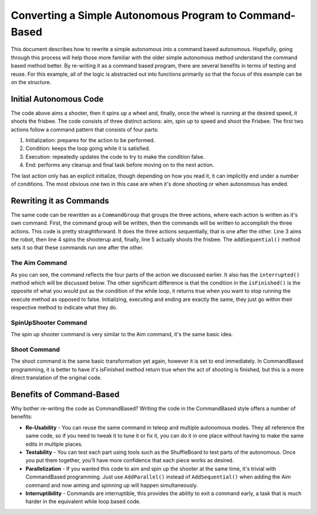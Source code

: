 Converting a Simple Autonomous Program to Command-Based
=======================================================

This document describes how to rewrite a simple autonomous into a command based autonomous. Hopefully, going through this process will help those more familiar with the older simple autonomous method understand the command based method better. By re-writing it as a command based program, there are several benefits in terms of testing and reuse. For this example, all of the logic is abstracted out into functions primarily so that the focus of this example can be on the structure.

Initial Autonomous Code
-----------------------

.. tabs::

   .. code-tab:: java

      // Aim shooter
      SetTargetAngle(); // Initialization: prepares for the action to be performed

      while (!AtRightAngle()) { // Condition: keeps the loop going while it is satisfied
         CorrectAngle(); // Execution: repeatedly updates the code to try to make the condition false
         delay(); // Delay to prevent maxing CPU
      }

      HoldAngle(); // End: performs any cleanup and final task before moving on to the next action

      // Spin up to Speed
      SetTargetSpeed(); // Initialization: prepares for the action to be performed

      while (!FastEnough()) { // Condition: keeps the loop going while it is satisfied
         SpeedUp(); // Execution: repeatedly updates the code to try to make the condition false
         delay(); // Delay to prevent maxing CPU
      }

      HoldSpeed();

      // Shoot Frisbee
      Shoot(); // End: performs any cleanup and final task before moving on to the next action

   .. code-tab:: cpp

      // Aim shooter
      SetTargetAngle(); // Initialization: prepares for the action to be performed

      while (!AtRightAngle()) { // Condition: keeps the loop going while it is satisfied
         CorrectAngle(); // Execution: repeatedly updates the code to try to make the condition false
         delay(); // Delay to prevent maxing CPU
      }

      HoldAngle(); // End: performs any cleanup and final task before moving on to the next action

      // Spin up to Speed
      SetTargetSpeed(); // Initialization: prepares for the action to be performed
      
      while (!FastEnough()) { // Condition: keeps the loop going while it is satisfied
         SpeedUp(); // Execution: repeatedly updates the code to try to make the condition false
         delay(); // Delay to prevent maxing CPU
      }

      HoldSpeed();

      // Shoot Frisbee
      Shoot(); // End: performs any cleanup and final task before moving on to the next action

The code above aims a shooter, then it spins up a wheel and, finally, once the wheel is running at the desired speed, it shoots the frisbee. The code consists of three distinct actions: aim, spin up to speed and shoot the Frisbee. The first two actions follow a command pattern that consists of four parts:

1. Initialization: prepares for the action to be performed.
2. Condition: keeps the loop going while it is satisfied.
3. Execution: repeatedly updates the code to try to make the condition false.
4. End: performs any cleanup and final task before moving on to the next action.

The last action only has an explicit initialize, though depending on how you read it, it can implicitly end under a number of conditions. The most obvious one two in this case are when it's done shooting or when autonomous has ended.

Rewriting it as Commands
------------------------

.. tabs::

   .. code-tab:: java

      public class AutonomousCommand extends CommandGroup {

          public  AutonomousCommand() {
             addSequential(new Aim());
             addSequential(new SpinUpShooter());
             addSequential(new Shoot());
          }
      }

   .. code-tab:: cpp

      #include "AutonomousCommand.h"

      AutonomousCommand::AutonomousCommand()
      {
           AddSequential(new Aim());
           AddSequential(new SpinUpShooter());
           AddSequential(new Shoot());
      }

The same code can be rewritten as a ``CommandGroup`` that groups the three actions, where each action is written as it's own command. First, the command group will be written, then the commands will be written to accomplish the three actions. This code is pretty straightforward. It does the three actions sequentially, that is one after the other. Line 3 aims the robot, then line 4 spins the shooterup and, finally, line 5 actually shoots the frisbee. The ``addSequential()`` method sets it so that these commands run one after the other.

The Aim Command
^^^^^^^^^^^^^^^

.. tabs::

   .. code-tab:: java

      public class Aim extends Command {

          public Aim() {
             requires(Robot.turret);
          }

          // Called just before this Command runs the first time
          protected void initialize() {
             SetTargetAngle();
          }

          // Called repeatedly when this Command is scheduled to run
          protected void execute() {
             CorrectAngle();
          }

          // Make this return true when this Command no longer needs to run execute()
          protected boolean isFinished() {
              return AtRightAngle();
          }

          // Called once after isFinished returns true
          protected void end() {
             HoldAngle();
          }

          // Called when another command which requires one or more of the same
          // subsystems is scheduled to run
          protected void interrupted() {
             end();
          }
      }

   .. code-tab:: cpp

      #include "Aim.h"

      Aim::Aim()
      {
           Requires(Robot::turret);
      }

      // Called just before this Command runs the first time
      void Aim::Initialize()
      {
           SetTargetAngle();
      }

      // Called repeatedly when this Command is scheduled to run
      void Aim:Execute()
      {
           CorrectAngle();
      }

      // Make this return true when this Command no longer needs to run execute()
      bool Aim:IsFinished()
      {
           return AtRightAngle();
      }

      // Called once after isFinished returns true
      void Aim::End()
      {
           HoldAngle();
      }
      // Called when another command which requires one or more of the same
      // subsystems is scheduled to run
      void Aim:Interrupted()
      {
           End();
      }

As you can see, the command reflects the four parts of the action we discussed earlier. It also has the ``interrupted()`` method which will be discussed below. The other significant difference is that the condition in the ``isFinished()`` is the opposite of what you would put as the condition of the while loop, it returns true when you want to stop running the execute method as opposed to false. Initializing, executing and ending are exactly the same, they just go within their respective method to indicate what they do.

SpinUpShooter Command
^^^^^^^^^^^^^^^^^^^^^

.. tabs::

   .. code-tab:: java

      public class SpinUpShooter extends Command {

          public SpinUpShooter() {
              requires(Robot.shooter);
          }

          // Called just before this Command runs the first time
          protected void initialize() {
             SetTargetSpeed();
          }

          // Called repeatedly when this Command is scheduled to run
          protected void execute() {
             SpeedUp();
          }

          // Make this return true when this Command no longer needs to run execute()
          protected boolean isFinished() {
              return FastEnough();
          }

          // Called once after isFinished returns true
          protected void end() {
             HoldSpeed();
          }

          // Called when another command which requires one or more of the same
          // subsystems is scheduled to run
          protected void interrupted() {
             end();
          }
      }

   .. code-tab:: cpp

      #include "SpinUpShooter.h"

      SpinUpShooter::SpinUpShooter()
      {
           Requires(Robot::shooter)
      }

      // Called just before this Command runs the first time
      void SpinUpShooter::Initialize()
      {
           SetTargetSpeed();
      }

      // Called repeatedly when this Command is scheduled to run
      void SpinUpShooter::Execute()
      {
           SpeedUp();
      }

      // Make this return true when this Command no longer needs to run execute()
      bool SpinUpShooter::IsFinished()
      {
           return FastEnough();
      }

      // Called once after isFinished returns true
      void SpinUpShooter::End()
      {
           HoldSpeed();
      }

      // Called when another command which requires one or more of the same
      // subsystems is scheduled to run
      void SpinUpShooter::Interrupted()
      {
           End();
      }

The spin up shooter command is very similar to the Aim command, it's the same basic idea.

Shoot Command
^^^^^^^^^^^^^

.. tabs::

   .. code-tab:: java

      public class Shoot extends Command {

          public Shoot() {
              requires(shooter);
          }

          // Called just before this Command runs the first time
          protected void initialize() {
             Shoot();
          }

          // Called repeatedly when this Command is scheduled to run
          protected void execute() {
          }

          // Make this return true when this Command no longer needs to run execute()
          protected boolean isFinished() {
              return true;
          }

          // Called once after isFinished returns true
          protected void end() {
          }

          // Called when another command which requires one or more of the same
          // subsystems is scheduled to run
          protected void interrupted() {
             end();
          }
      }

   .. code-tab:: cpp

      #include "Shoot.h"

      Shoot::Shoot()
      {
           Requires(Robot.shooter);
      }

      // Called just before this Command runs the first time
      void Shoot::Initialize()
      {
           Shoot();
      }

      // Called repeatedly when this Command is scheduled to run
      void Shoot::Execute()
      {
      }

      // Make this return true when this Command no longer needs to run execute()
      bool Shoot::IsFinished()
      {
           return true;
      }

      // Called once after isFinished returns true
      void Shoot::End()
      {

      }

      // Called when another command which requires one or more of the same
      // subsystems is scheduled to run
      void Shoot::Interrupted()
      {
           End();
      }

The shoot command is the same basic transformation yet again, however it is set to end immediately. In CommandBased programming, it is better to have it's isFinished method return true when the act of shooting is finished, but this is a more direct translation of the original code.

Benefits of Command-Based
-------------------------

Why bother re-writing the code as CommandBased? Writing the code in the CommandBased style offers a number of benefits:

- **Re-Usability** - You can reuse the same command in teleop and multiple autonomous modes. They all reference the same code, so if you need to tweak it to tune it or fix it, you can do it in one place without having to make the same edits in multiple places.
- **Testability** - You can test each part using tools such as the ShuffleBoard to test parts of the autonomous. Once you put them together, you'll have more confidence that each piece works as desired.
- **Parallelization** - If you wanted this code to aim and spin up the shooter at the same time, it's trivial with CommandBased programming. Just use ``AddParallel()`` instead of ``AddSequential()`` when adding the Aim command and now aiming and spinning up will happen simultaneously.
- **Interruptibility** - Commands are interruptible, this provides the ability to exit a command early, a task that is much harder in the equivalent while loop based code.
